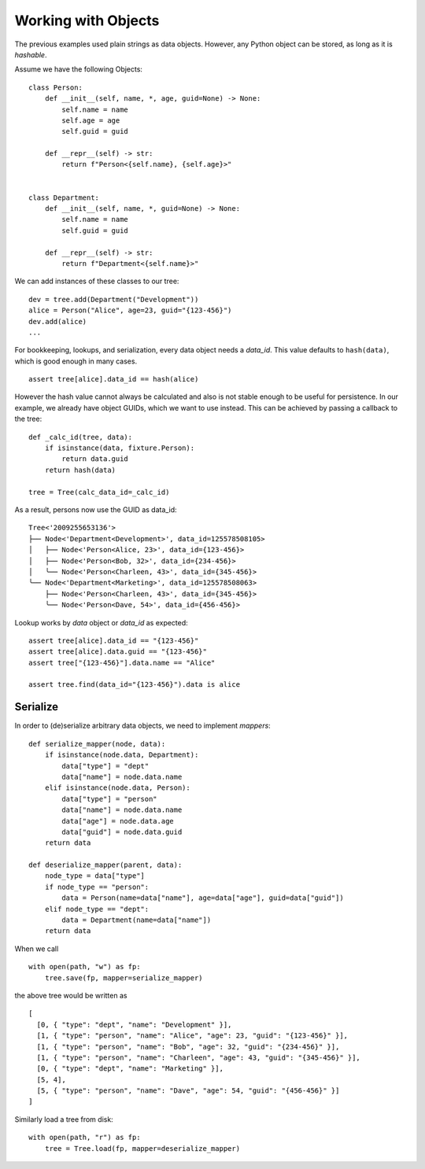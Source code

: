 --------------------
Working with Objects
--------------------

.. py:currentmodule:: nutree

The previous examples used plain strings as data objects. However, any Python
object can be stored, as long as it is `hashable`.

Assume we have the following Objects::

    class Person:
        def __init__(self, name, *, age, guid=None) -> None:
            self.name = name
            self.age = age
            self.guid = guid

        def __repr__(self) -> str:
            return f"Person<{self.name}, {self.age}>"


    class Department:
        def __init__(self, name, *, guid=None) -> None:
            self.name = name
            self.guid = guid

        def __repr__(self) -> str:
            return f"Department<{self.name}>"

We can add instances of these classes to our tree::

    dev = tree.add(Department("Development"))
    alice = Person("Alice", age=23, guid="{123-456}")
    dev.add(alice)
    ...

For bookkeeping, lookups, and serialization, every data object needs a `data_id`.
This value defaults to ``hash(data)``, which is good enough in many cases. :: 

    assert tree[alice].data_id == hash(alice)

However the hash value cannot always be calculated and also is not stable enough
to be useful for persistence. In our example, we already have object GUIDs, which
we want to use instead. This can be achieved by passing a callback to the tree::

    def _calc_id(tree, data):
        if isinstance(data, fixture.Person):
            return data.guid
        return hash(data)

    tree = Tree(calc_data_id=_calc_id)

As a result, persons now use the GUID as data_id::

    Tree<'2009255653136'>
    ├── Node<'Department<Development>', data_id=125578508105>
    │   ├── Node<'Person<Alice, 23>', data_id={123-456}>
    │   ├── Node<'Person<Bob, 32>', data_id={234-456}>
    │   ╰── Node<'Person<Charleen, 43>', data_id={345-456}>
    ╰── Node<'Department<Marketing>', data_id=125578508063>
        ├── Node<'Person<Charleen, 43>', data_id={345-456}>
        ╰── Node<'Person<Dave, 54>', data_id={456-456}>

Lookup works by `data` object or `data_id` as expected::

    assert tree[alice].data_id == "{123-456}"
    assert tree[alice].data.guid == "{123-456}"
    assert tree["{123-456}"].data.name == "Alice"

    assert tree.find(data_id="{123-456}").data is alice


Serialize
---------

In order to (de)serialize arbitrary data objects, we need to implement 
`mappers`::

    def serialize_mapper(node, data):
        if isinstance(node.data, Department):
            data["type"] = "dept"
            data["name"] = node.data.name
        elif isinstance(node.data, Person):
            data["type"] = "person"
            data["name"] = node.data.name
            data["age"] = node.data.age
            data["guid"] = node.data.guid
        return data

    def deserialize_mapper(parent, data):
        node_type = data["type"]
        if node_type == "person":
            data = Person(name=data["name"], age=data["age"], guid=data["guid"])
        elif node_type == "dept":
            data = Department(name=data["name"])
        return data

When we call ::

    with open(path, "w") as fp:
        tree.save(fp, mapper=serialize_mapper)

the above tree would be written as ::
 
  [
    [0, { "type": "dept", "name": "Development" }],
    [1, { "type": "person", "name": "Alice", "age": 23, "guid": "{123-456}" }],
    [1, { "type": "person", "name": "Bob", "age": 32, "guid": "{234-456}" }],
    [1, { "type": "person", "name": "Charleen", "age": 43, "guid": "{345-456}" }],
    [0, { "type": "dept", "name": "Marketing" }],
    [5, 4],
    [5, { "type": "person", "name": "Dave", "age": 54, "guid": "{456-456}" }]
  ]

Similarly load a tree from disk::

    with open(path, "r") as fp:
        tree = Tree.load(fp, mapper=deserialize_mapper)
